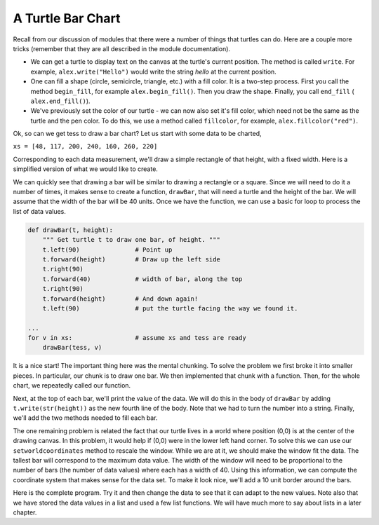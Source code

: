 ..  Copyright (C)  Brad Miller, David Ranum, Jeffrey Elkner, Peter Wentworth, Allen B. Downey, Chris
    Meyers, and Dario Mitchell. Permission is granted to copy, distribute
    and/or modify this document under the terms of the GNU Free Documentation
    License, Version 1.3 or any later version published by the Free Software
    Foundation; with Invariant Sections being Forward, Prefaces, and
    Contributor List, no Front-Cover Texts, and no Back-Cover Texts. A copy of
    the license is included in the section entitled "GNU Free Documentation
    License".

.. qnum::
   :prefix: func-10-
   :start: 1

A Turtle Bar Chart
------------------

Recall from our discussion of modules that there were a number of things that turtles can do.
Here are a couple more tricks (remember that they are all described in the module documentation).

* We can get a turtle to display text on the canvas at the turtle's current position. The method is called ``write``.
  For example,   ``alex.write("Hello")`` would write the string `hello` at the current position.
* One can fill a shape (circle, semicircle, triangle, etc.) with a fill color. It is a two-step process.
  First you call the method ``begin_fill``, for example ``alex.begin_fill()``.  Then you draw the shape.
  Finally, you call ``end_fill`` ( ``alex.end_fill()``).
* We've previously set the color of our turtle - we can now also set it's fill color, which need not
  be the same as the turtle and the pen color. To do this, we use a method called ``fillcolor``,
  for example, ``alex.fillcolor("red")``.


Ok, so can we get tess to draw a bar chart? Let us start with some data to be charted,

``xs = [48, 117, 200, 240, 160, 260, 220]``

Corresponding to each data measurement, we'll draw a simple rectangle of that height, with a fixed width.
Here is a simplified version of what we would like to create.

.. image:: Figures/tess_bar_1.png

We can quickly see that drawing a bar will be similar to drawing a rectangle or a square. Since we will need to do it
a number of times, it makes sense to create a function, ``drawBar``, that will need a turtle and the height of the bar. We will assume that the width of the bar will be 40 units. Once we have the function, we can use a basic for loop to process the list of data values.

.. code-block:: python

    def drawBar(t, height):
        """ Get turtle t to draw one bar, of height. """
        t.left(90)               # Point up
        t.forward(height)        # Draw up the left side
        t.right(90)
        t.forward(40)            # width of bar, along the top
        t.right(90)
        t.forward(height)        # And down again!
        t.left(90)               # put the turtle facing the way we found it.

    ...
    for v in xs:                 # assume xs and tess are ready
        drawBar(tess, v)



It is a nice start! The important thing here
was the mental chunking. To solve the problem we first broke it into smaller pieces. In particular,
our chunk
is to draw one bar. We then implemented that chunk with a function. Then, for the whole
chart, we repeatedly called our function.

Next, at the top of each bar, we'll print the value of the data.
We will do this in the body of ``drawBar`` by adding   ``t.write(str(height))``
as the new fourth line of the body.
Note that we had to turn the
number into a string.
Finally, we'll add the two methods needed  to fill each bar.

The one remaining problem is related the fact that our turtle lives in a world where position (0,0) is at the center of the drawing canvas. In this problem, it would help if (0,0) were in the lower left hand corner. To solve this we can use our ``setworldcoordinates`` method to rescale the window. While we are at it, we should make the window fit the data. The tallest bar will correspond to the maximum data value. The width of the window will need to be proportional to the number of bars (the number of data values) where each has a width of 40. Using this information, we can compute the coordinate
system that makes sense for the data set. To make it look nice, we'll add a 10 unit border around the bars.

Here is the complete program. Try it and then change the data to see that it can adapt to the new values. Note also that
we have stored the data values in a list and used a few list functions. We will have much more to say about lists in a later chapter.

.. activecode:: ch05_barchart
  :nocodelens:

  import turtle

  def drawBar(t, height):
      """ Get turtle t to draw one bar, of height. """
      t.begin_fill()               # start filling this shape
      t.left(90)
      t.forward(height)
      t.write(str(height))
      t.right(90)
      t.forward(40)
      t.right(90)
      t.forward(height)
      t.left(90)
      t.end_fill()                 # stop filling this shape



  xs = [48, 117, 200, 240, 160, 260, 220]  # here is the data
  maxheight = max(xs)
  numbars = len(xs)
  border = 10

  wn = turtle.Screen()             # Set up the window and its attributes
  wn.setworldcoordinates(0-border, 0-border, 40*numbars+border, maxheight+border)
  wn.bgcolor("lightgreen")

  tess = turtle.Turtle()           # create tess and set some attributes
  tess.color("blue")
  tess.fillcolor("red")
  tess.pensize(3)



  for a in xs:
      drawBar(tess, a)

  wn.exitonclick()
